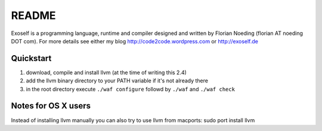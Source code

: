 ======
README
======

Exoself is a programming language, runtime and compiler designed and written by Florian Noeding (florian AT noeding DOT com).
For more details see either my blog http://code2code.wordpress.com or http://exoself.de



Quickstart
----------

1. download, compile and install llvm (at the time of writing this 2.4)
2. add the llvm binary directory to your PATH variable if it's not already there
3. in the root directory execute ``./waf configure`` followd by ``./waf`` and ``./waf check``


Notes for OS X users
--------------------
Instead of installing llvm manually you can also try to use llvm from macports:
sudo port install llvm


